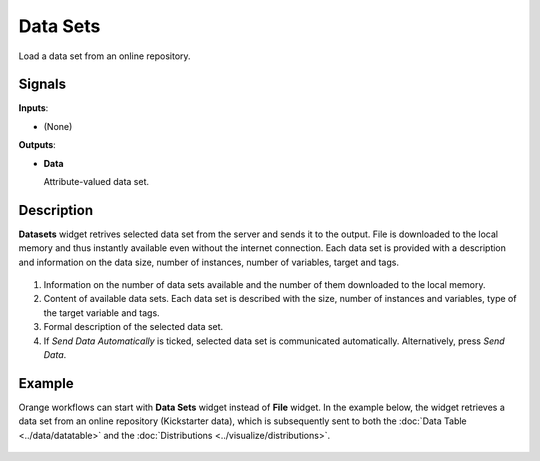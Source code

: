 
Data Sets
=========

.. figure:: icons/datasets.png

Load a data set from an online repository.

Signals
-------

**Inputs**:

-  (None)

**Outputs**:

-  **Data**

   Attribute-valued data set.

Description
-----------

**Datasets** widget retrives selected data set from the server and sends it to the output. File is downloaded to the local memory and thus instantly available even without the internet connection. Each data set is provided with a description and information on the data size, number of instances, number of variables, target and tags.

.. figure:: images/Datasets-stamped.png

1. Information on the number of data sets available and the number of them downloaded to the local memory. 
2. Content of available data sets. Each data set is described with the size, number of instances and variables, type of the target variable and tags.
3. Formal description of the selected data set.
4. If *Send Data Automatically* is ticked, selected data set is communicated automatically. Alternatively, press *Send Data*.

Example
-------

Orange workflows can start with **Data Sets** widget instead of **File** widget. In the example below, the widget retrieves a data set from an online repository (Kickstarter data), which is subsequently sent to both the :doc:`Data Table <../data/datatable>` and the :doc:`Distributions <../visualize/distributions>`.

.. figure:: images/Datasets-Workflow.png
